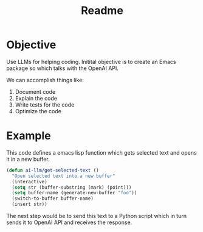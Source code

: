 #+title: Readme
* Objective
Use LLMs for helping coding. Initital objective is to create an Emacs package so which talks with the OpenAI API.

We can accomplish things like:
1. Document code
2. Explain the code
3. Write tests for the code
4. Optimize the code
* Example
This code defines a emacs lisp function which gets selected text and opens it in a new buffer.
#+begin_src emacs-lisp
(defun ai-llm/get-selected-text ()
  "Open selected text into a new buffer"
  (interactive)
  (setq str (buffer-substring (mark) (point)))
  (setq buffer-name (generate-new-buffer "foo"))
  (switch-to-buffer buffer-name)
  (insert str))
#+end_src

The next step would be to send this text to a Python script which in turn sends it to OpenAI API and receives the response.
